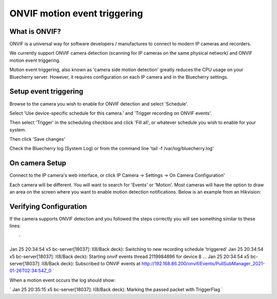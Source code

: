 ONVIF motion event triggering
=============================

What is ONVIF?
-------------------

ONVIF is a universal way for software developers / manufactures to connect to modern IP cameras and recorders.

We currently support ONVIF camera detection (scanning for IP cameras on the same physical network) and ONVIF motion event triggering.

Motion event triggering, also known as 'camera side motion detection' greatly reduces the CPU usage on your Bluecherry server.  However, it requires configuration on each IP camera and in the Bluecherry settings.

Setup event triggering
----------------------

Browse to the camera you wish to enable for ONVIF detection and select 'Schedule'.

Select 'Use device-specific schedule for this camera.' and 'Trigger recording on ONVIF events'.

Then select 'Trigger' in the scheduling checkbox and click 'Fill all', or whatever schedule you wish to enable for your system.

.. image:: img/trigger-schedule.png

Then click 'Save changes'

Check the Bluecherry log (System Log) or from the command line 'tail -f /var/log/bluecherry.log'

On camera Setup
---------------

Connect to the IP camera's web interface, or click IP Camera -> Settings -> On Camera Configuration'

Each camera will be different.  You will want to search for 'Events' or 'Motion'.  Most cameras will have the option to draw an area on the screen where you want to enable motion detection notifications.  Below is an example from an Hikvision:

.. image:: img/hikvision-event.png

Verifying Configuration
-----------------------

If the camera supports ONVIF detection and you followed the steps correctly you will see something similar to these lines::

`
Jan 25 20:34:54 x5 bc-server[18037]: I(8/Back deck): Switching to new recording schedule 'triggered'
Jan 25 20:34:54 x5 bc-server[18037]: I(8/Back deck): Starting onvif events thread 2119984896 for device 8 ...
Jan 25 20:34:54 x5 bc-server[18037]: I(8/Back deck): Subscribed to ONVIF events at http://192.168.86.200/onvif/Events/PullSubManager_2021-01-26T02:34:54Z_0
`

When a motion event occurs the log should show:

`
Jan 25 20:35:15 x5 bc-server[18037]: I(8/Back deck): Marking the passed packet with TriggerFlag
`
